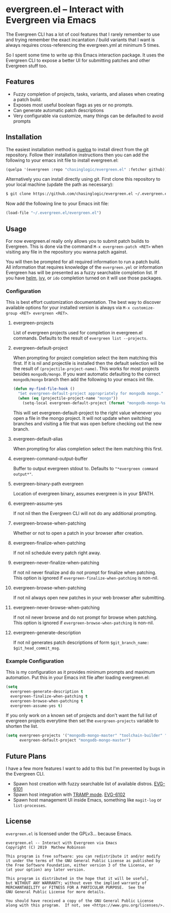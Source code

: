 * evergreen.el -- Interact with Evergreen via Emacs
  
  The Evergreen CLI has a lot of cool features that I rarely remember
  to use and trying remember the exact incantation / build
  variants that I want is always requires cross-referencing the
  evergreen.yml at minimum 5 times.
  
  So I spent some time to write up this Emacs interaction package. It
  uses the Evergreen CLI to expose a better UI for submitting patches
  and other Evergreen stuff too.
  
** Features

   - Fuzzy completion of projects, tasks, variants, and aliases when creating a patch build.
   - Exposes most useful boolean flags as yes or no prompts.
   - Can generate automatic patch descriptions
   - Very configurable via customize, many things can be defaulted to avoid prompts

** Installation
   
   The easiest installation method is [[https://framagit.org/steckerhalter/quelpa][quelpa]] to install direct from
   the git repository. Follow their installation instructions then you
   can add the following to your emacs init file to install
   evergreen.el:

   #+BEGIN_SRC emacs-lisp
   (quelpa '(evergreen :repo "chasinglogic/evergreen.el" :fetcher github))
   #+END_SRC
   
   Alternatively you can install directly using git. First clone this
   repository to your local machine (update the path as necessary):

   #+BEGIN_SRC bash
   $ git clone https://github.com/chasinglogic/evergreen.el ~/.evergreen.el
   #+END_SRC
   
   Now add the following line to your Emacs init file:

   #+BEGIN_SRC emacs-lisp
   (load-file "~/.evergreen.el/evergreen.el")
   #+END_SRC
   
** Usage

   For now evergreen.el really only allows you to submit patch builds
   to Evergreen. This is done via the command =M-x evergreen-patch <RET>=
   when visiting any file in the repository you wanna patch against.
   
   You will then be prompted for all required information to run a
   patch build. All information that requires knowledge of the
   =evergreen.yml= or information Evergreen has will be presented as a
   fuzzy searchable completion list. If you have [[https://github.com/emacs-helm/helm][helm]], [[https://github.com/abo-abo/swiper][ivy]], or
   =ido= completion turned on it will use those packages.
   
*** Configuration
    
    This is best effort customization documentation. The best way to
    discover available options for your installed version is always
    via =M-x customize-group <RET> evergreen <RET>=.
    
**** evergreen-projects
     
     List of evergreen projects used for completion in evergreen.el
     commands.  Defaults to the result of =evergreen list --projects=.
  
**** evergreen-default-project
     
     When prompting for project completion select the item matching
     this first. If it is nil and projectile is installed then the
     default selection will be the result of
     =(projectile-project-name)=. This works for most projects besides
     =mongodb/mongo=. If you want automatic defaulting to the correct
     =mongodb/mongo= branch then add the following to your emacs init
     file.
     
     #+BEGIN_SRC emacs-lisp
     (defun my-find-file-hook ()
       "Set evergreen-default-project appropriately for mongodb mongo."
       (when (eq (projectile-project-name "mongo"))
         (setq-local evergreen-default-project (format "mongodb-mongo-%s" (evergreen--branch-name)))))
     #+END_SRC
     
     This will set evergreen-default-project to the right value
     whenever you open a file in the mongo project. It will not update
     when switching branches and visiting a file that was open before
     checking out the new branch.
  
**** evergreen-default-alias
     
     When prompting for alias completion select the item matching
     this first.
  
**** evergreen-command-output-buffer
     
     Buffer to output evergreen stdout to. Defaults to ="*evergreen command output*"=.
  
**** evergreen-binary-path evergreen
     
     Location of evergreen binary, assumes evergreen is in your $PATH.
  
**** evergreen-assume-yes
     
     If not nil then the Evergreen CLI will not do any additional prompting.
  
**** evergreen-browse-when-patching
     
     Whether or not to open a patch in your browser after creation.
  
**** evergreen-finalize-when-patching
     
     If not nil schedule every patch right away.
  
**** evergreen-never-finalize-when-patching
     
     If not nil never finalize and do not prompt for finalize when
     patching.  This option is ignored if
     =evergreen-finalize-when-patching= is non-nil.
  
**** evergreen-browse-when-patching
     
     If not nil always open new patches in your web browser after submitting.
  
**** evergreen-never-browse-when-patching
     
     If not nil never browse and do not prompt for browse when patching.
     This option is ignored if =evergreen-browse-when-patching= is
     non-nil.
  
**** evergreen-generate-description
     
     If not nil generates patch descriptions of form =$git_branch_name: $git_head_commit_msg=.
   
*** Example Configuration
    
    This is my configuration as it provides minimum prompts and
    maximum automation. Put this in your Emacs init file after loading
    evergreen.el:
    
    #+BEGIN_SRC emacs-lisp
    (setq 
      evergreen-generate-description t
      evergreen-finalize-when-patching t
      evergreen-browse-when-patching t
      evergreen-assume-yes t)
    #+END_SRC
    
    If you only work on a known set of projects and don't want the
    full list of evergreen projects everytime then set the
    =evergreen-projects= variable to shorten the list.
    
    #+BEGIN_SRC emacs-lisp
    (setq evergreen-projects '("mongodb-mongo-master" "toolchain-builder" "mongodb-mongo-v3.6" "mongodb-mongo-v4.0")
          evergreen-default-project "mongodb-mongo-master")
    #+END_SRC

** Future Plans
   
   I have a few more features I want to add to this but I'm prevented
   by bugs in the Evergreen CLI.
   
   - Spawn host creation with fuzzy searchable list of available distros. [[https://jira.mongodb.org/browse/EVG-6101][EVG-6101]] 
   - Spawn host integration with [[https://www.emacswiki.org/emacs/TrampMode][TRAMP mode]]. [[https://jira.mongodb.org/browse/EVG-6102][EVG-6102]] 
   - Spawn host management UI inside Emacs, something like =magit-log= or =list-processes=.

** License

   =evergreen.el= is licensed under the GPLv3... because Emacs.
   
   #+BEGIN_SRC text
   evergreen.el -- Interact with Evergreen via Emacs
   Copyright (C) 2019  Mathew Robinson

   This program is free software: you can redistribute it and/or modify
   it under the terms of the GNU General Public License as published by
   the Free Software Foundation, either version 3 of the License, or
   (at your option) any later version.

   This program is distributed in the hope that it will be useful,
   but WITHOUT ANY WARRANTY; without even the implied warranty of
   MERCHANTABILITY or FITNESS FOR A PARTICULAR PURPOSE.  See the
   GNU General Public License for more details.

   You should have received a copy of the GNU General Public License
   along with this program.  If not, see <https://www.gnu.org/licenses/>.
   #+END_SRC

